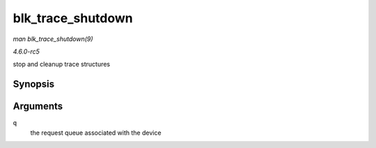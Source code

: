 .. -*- coding: utf-8; mode: rst -*-

.. _API-blk-trace-shutdown:

==================
blk_trace_shutdown
==================

*man blk_trace_shutdown(9)*

*4.6.0-rc5*

stop and cleanup trace structures


Synopsis
========

.. c:function:: void blk_trace_shutdown( struct request_queue * q )

Arguments
=========

``q``
    the request queue associated with the device


.. ------------------------------------------------------------------------------
.. This file was automatically converted from DocBook-XML with the dbxml
.. library (https://github.com/return42/sphkerneldoc). The origin XML comes
.. from the linux kernel, refer to:
..
.. * https://github.com/torvalds/linux/tree/master/Documentation/DocBook
.. ------------------------------------------------------------------------------

